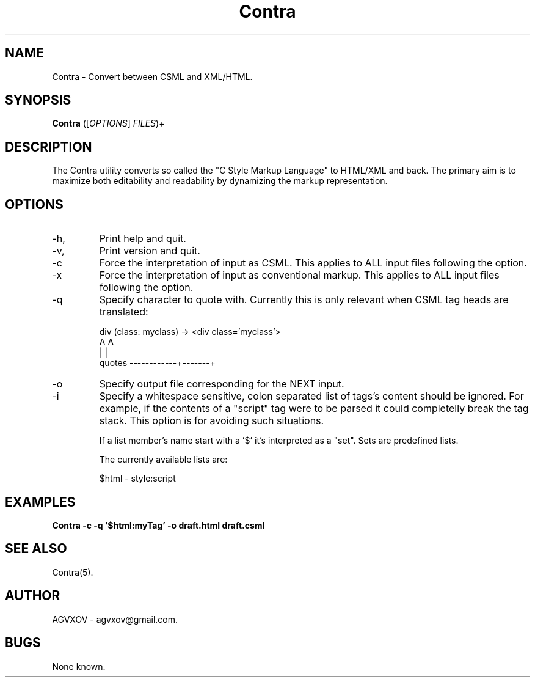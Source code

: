 .TH Contra 1 "November 2023" "Version 1.0" "Contra manual"

.SH NAME
Contra \- Convert between CSML and XML/HTML.

.SH SYNOPSIS
.B Contra
([\fIOPTIONS\fR] \fIFILES\fR)+

.SH DESCRIPTION
The Contra utility converts so called the "C Style Markup Language" to HTML/XML and back.
The primary aim is to maximize both editability and readability by dynamizing the markup representation.

.SH OPTIONS
.IP \-h, \-\-help
Print help and quit.

.IP \-v, \-\-version
Print version and quit.

.IP \-c
Force the interpretation of input as CSML.
This applies to ALL input files following the option.

.IP \-x
Force the interpretation of input as conventional markup.
This applies to ALL input files following the option.

.IP \-q <char>
Specify character to quote with.
Currently this is only relevant when CSML tag heads are translated:

	div (class: myclass) -> <div class='myclass'>
.br
	                                   A       A
.br
	                                   |       |
.br
	                quotes ------------+-------+

.IP \-o <file>
Specify output file corresponding for the NEXT input.

.IP \-i <string>
Specify a whitespace sensitive, colon separated list of tags's content should be ignored.
For example, if the contents of a "script" tag were to be parsed
it could completelly break the tag stack.
This option is for avoiding such situations.

If a list member's name start with a '$' it's interpreted as a "set".
Sets are predefined lists.

The currently available lists are:

	$html  - style:script

.SH EXAMPLES
.B Contra -c -q '$html:myTag' -o draft.html draft.csml

.SH SEE ALSO
Contra(5).

.SH AUTHOR
AGVXOV - agvxov@gmail.com.

.SH BUGS
None known.
